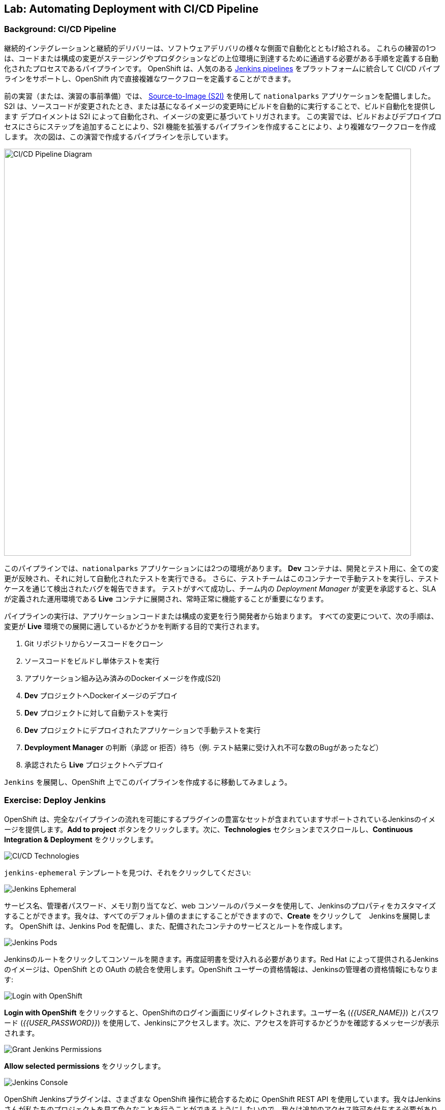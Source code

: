 ## Lab: Automating Deployment with CI/CD Pipeline

### Background: CI/CD Pipeline

継続的インテグレーションと継続的デリバリーは、ソフトウェアデリバリの様々な側面で自動化とともげ給される。
これらの練習の1つは、コードまたは構成の変更がステージングやプロダクションなどの上位環境に到達するために通過する必要がある手順を定義する自動化されたプロセスであるパイプラインです。
OpenShift は、人気のある https://jenkins.io/doc/book/pipeline/overview/[Jenkins pipelines] をプラットフォームに統合して CI/CD パイプラインをサポートし、OpenShift 内で直接複雑なワークフローを定義することができます。


前の実習（または、演習の事前準備）では、 https://{{DOCS_URL}}/latest/architecture/core_concepts/builds_and_image_streams.html#source-build[Source-to-Image (S2I)] を使用して `nationalparks` アプリケーションを配備しました。
S2I は、ソースコードが変更されたとき、または基になるイメージの変更時にビルドを自動的に実行することで、ビルド自動化を提供します
デプロイメントは S2I によって自動化され、イメージの変更に基づいてトリガされます。
この実習では、ビルドおよびデプロイプロセスにさらにステップを追加することにより、S2I 機能を拡張するパイプラインを作成することにより、より複雑なワークフローを作成します。
次の図は、この演習で作成するパイプラインを示しています。


image::pipeline-diagram.png[CI/CD Pipeline Diagram,800,align="center"]


このパイプラインでは、`nationalparks` アプリケーションには2つの環境があります。
*Dev* コンテナは、開発とテスト用に、全ての変更が反映され、それに対して自動化されたテストを実行できる。
さらに、テストチームはこのコンテナーで手動テストを実行し、テストケースを通じて検出されたバグを報告できます。
テストがすべて成功し、チーム内の _Deployment Manager_ が変更を承認すると、SLA が定義された運用環境である *Live* コンテナに展開され、常時正常に機能することが重要になります。


パイプラインの実行は、アプリケーションコードまたは構成の変更を行う開発者から始まります。
すべての変更について、次の手順は、変更が *Live* 環境での展開に適しているかどうかを判断する目的で実行されます。


. Git リポジトリからソースコードをクローン
. ソースコードをビルドし単体テストを実行
. アプリケーション組み込み済みのDockerイメージを作成(S2I)
. *Dev* プロジェクトへDockerイメージのデプロイ
. *Dev* プロジェクトに対して自動テストを実行
. *Dev* プロジェクトにデプロイされたアプリケーションで手動テストを実行
. *Devployment Manager* の判断（承認 or 拒否）待ち（例. テスト結果に受け入れ不可な数のBugがあったなど）
. 承認されたら *Live* プロジェクトへデプロイ


`Jenkins` を展開し、OpenShift 上でこのパイプラインを作成するに移動してみましょう。


### Exercise: Deploy Jenkins

OpenShift は、完全なパイプラインの流れを可能にするプラグインの豊富なセットが含まれていますサポートされているJenkinsのイメージを提供します。*Add to project* ボタンをクリックします。次に、*Technologies* セクションまでスクロールし、*Continuous Integration & Deployment* をクリックします。


image::pipeline-technologies.png[CI/CD Technologies]


`jenkins-ephemeral` テンプレートを見つけ、それをクリックしてください:


image::pipeline-jenkins-catalog.png[Jenkins Ephemeral]


サービス名、管理者パスワード、メモリ割り当てなど、web コンソールのパラメータを使用して、Jenkinsのプロパティをカスタマイズすることができます。我々は、すべてのデフォルト値のままにすることができますので、*Create* をクリックして　Jenkinsを展開します。 OpenShift は、Jenkins Pod を配備し、また、配備されたコンテナのサービスとルートを作成します。


image::pipeline-jenkins-pods.png[Jenkins Pods]


Jenkinsのルートをクリックしてコンソールを開きます。再度証明書を受け入れる必要があります。Red Hat によって提供されるJenkinsのイメージは、OpenShift との OAuth の統合を使用します。OpenShift ユーザーの資格情報は、Jenkinsの管理者の資格情報にもなります:


image::pipeline-jenkins-credentials.png[Login with OpenShift]


*Login with OpenShift* をクリックすると、OpenShiftのログイン画面にリダイレクトされます。ユーザー名 (_{{USER_NAME}}_) とパスワード (_{{USER_PASSWORD}}_) を使用して、Jenkinsにアクセスします。次に、アクセスを許可するかどうかを確認するメッセージが表示されます。


image::pipeline-jenkins-permissions.png[Grant Jenkins Permissions]


*Allow selected permissions* をクリックします。


image::pipeline-jenkins-console.png[Jenkins Console]


OpenShift Jenkinsプラグインは、さまざまな OpenShift 操作に統合するために OpenShift REST API を使用しています。我々はJenkinsさんが私たちのプロジェクトを見て色々なことを行うことができるようにしたいので、我々は追加のアクセス許可を付与する必要があります。Jenkinsサービスアカウントは、テンプレートを介してJenkinsを展開するときに自動的に作成されました。次の CLI コマンドを実行して、Jenkinsサービスアカウントが情報を取得し、OpenShift でアクションを起動できるようにします。


[source]
----
$ oc policy add-role-to-user edit -z jenkins
----

### Exercise: Remove Dev from `parksmap`

我々は *Live* のバージョンでは、現在の `nationalparks` アプリケーションを置き換えることになるので、我々は *Route* ラベルを削除することによって、`parksmap` から *Dev* バージョンを削除する必要があります:


[source]
----
$ oc get route
$ oc describe route nationalparks-dev
$ oc label route nationalparks-dev type-
----

### Exercise: Create Live Environment

パイプラインを作成する前に、live バージョンの `nationalparks` アプリケーションを実行する *Live* デプロイメントを作成する必要があります。`parksmap` フロントエンドは、*Live* `nationalparks` と連携します。これにより、開発者は、ライブアプリケーションに干渉することなく、*Dev* デプロイメントに頻繁に変更を加えることができます。


#### Live MongoDB

まず、*Live* 環境用の新しい MongoDB 展開を作成する必要があります。web コンソールの `{{EXPLORE_PROJECT_NAME}}{{USER_SUFFIX}}` プロジェクトで、*Add to Project* ボタンをクリックし、プルダウンメニューから *Browse Catalog* を選択します。*Databases* タブから `mongodb-ephemeral` テンプレートを見つけてクリックします。 それぞれのフィールドで次の値を使用します。

image::pipeline-mongodblive-addtoproject.png[Add to Project]
image::pipeline-mongodblive-catalog.png[Catalog]


ウィザード画面  Configuration 
以下の値を入力する。

|===
| パラメータ名|環境変数名|値
|Add to Project||explore-XX
|Database Service Name||`mongodb-live`
|MongoDB Connection Username|`MONGODB_USER`|`mongodb`
|MongoDB Connection Password| `MONGODB_PASSWORD`|`mongodb`
|MongoDB Database Name| `MONGODB_DATABASE`|`mongodb`
|MongoDB Admin Password| `MONGODB_ADMIN_PASSWORD`|`mongodb`
|===

ウィザード画面 Bindings
*Do not bind at this time* を選択する。


残りの値はデフォルトとして残すことができ、*Create* をクリックします。次に *Containue* をクリックして概要に進みます。MongoDB インスタンスはすぐに配備される必要があります。あなたが興味を持っている場合は、それが起動したときに何をするかを確認するために Mongo のログを見てみましょう。


{% if modules.configmap %}


#### Live ConfigMap

*Dev* `nationalparks` web ページのデータベース構成は、 *ConfigMaps* を使用するして接続情報のプロパティを設定します。同様に、我々は `nationalpark-live` のための *ConfigMap* を使用します。ライブプロパティファイルをローカルマシンにダウンロードし、別個の *ConfigMap* を作成します。このファイルは次の場所にあります。


[source,role=copypaste]
----
http://gitlab-ce-workshop-infra.{{ROUTER_ADDRESS}}/{{GITLAB_USER}}/nationalparks/raw/{{NATIONALPARKS_VERSION}}/ose3/application-live.properties
----


次のコマンドを実行して、live *ConfigMap* を作成します。


[source]
----
$ oc create configmap nationalparks-live --from-file=application.properties=./application-live.properties
----
{% endif %}

#### Live Deployment


image:: pipeline-imagestream.png 
イメージストリームは、OpenShift 内/外にある Docker Image へのポインタです。


`nationalparks` Docker イメージを利用して、*Live* デプロイメントを作成できます。画面左側のメユーで *Build* &rarr; *Images* を選択し `nationalparks` *ImageStream* を確認します。


image::pipeline-live-image.png[National Parks Image Stream]


OpenShift https://{{DOCS_URL}}/latest/architecture/core_concepts/builds_and_image_streams.html[S2I build] では、内部レジストリにプッシュされる新しい Docker イメージを作成し、`latest` のタグで識別します。イメージが変更されたときに `nationalparks` の *Live* バージョンをすぐに実行したり展開したりしたくないので、*Dev* および *Live* デプロイメントでは、 `nationalparks` イメージの異なるバージョンを同時に実行するための機能が必要になります。これにより、開発者は *Live* 環境に影響を与えることなく、 *Dev* の変更と展開を継続できます。そのためには、CLI を使用して新しい Docker イメージタグを作成します。 この新しいタグは、*Live* の展開が変更を検索するものになります:


[source]
----
$ oc tag nationalparks:latest nationalparks:live
----


あなたは、UI で *ImageStream* 一覧の表示が変わったことが確認できます。


このコマンドは「既存のタグ `nationalparks:latest` を指し示すイメージと同じイメージを `nationalparks:live` で指し示してください。」または、「 `latest` と同じイメージを指し示す新しいタグ( `live` )を作ってください。」という意味です。


_新しい_ ビルドは `latest` タグを更新しますが、 `live` タグの更新は、手動コマンドのみです (または自動化されたワークフロー, 我々はJenkinsで実装します)。 `live` タグは性 Docker イメージを参照し続けているため、*Live* 環境はそのまま残されます。


タグを作成した後、`nationalparks:live` イメージタグに基づいて、*Live* `nationalparks` を展開する準備が整いました。web コンソールの `{{EXPLORE_PROJECT_NAME}}{{USER_SUFFIX}}` プロジェクトで、*Add to Project* プルダウンメニューから、*Deploy Image* を選択します。
*Image Stream Tag* ラジオボタンを選び、それぞれのフィールドで次の値を使用します。


|===
|Namespace:| `{{EXPLORE_PROJECT_NAME}}{{USER_SUFFIX}}`
|ImageStream:| `nationalparks`
|Tag:| `live`
|Name:| `nationalparks-live`
|===

image::pipeline-nationalparkslive-deploy.png[Nationalparks-Live Deploy]


*Image Stream Tag* 領域で3つのドロップダウンを選択すると、標準の展開オプション "open up"の残りの部分が表示されます。


[WARNING]
====
名前を`nationalparks-live`に変更することを忘れた場合は、既に存在するリソースに関するエラーが表示されます。`nationalparks` は、*Dev* デプロイメントとして既に存在します。
====


{% if modules.configmap %}


image::pipeline-live-deploy-config.png[National Parks Live Deploy]


{% else %}


次の環境変数を指定して、*Live* コンテナを *Live* データベースに接続します。


* `MONGODB_SERVER_HOST`: `mongodb-live`
* `MONGODB_USER`: `mongodb`
* `MONGODB_PASSWORD`: `mongodb`
* `MONGODB_DATABASE`: `mongodb`


CLI で実行する場合
```
oc env dc nationalparks-live -e MONGODB_SERVER_HOST=mongodb-live -e MONGODB_USER=mongodb -e MONGODB_PASSWORD=mongodb -e MONGODB_DATABASE=mongodb
```

UIで実施する場合は、nationalparks の Deployment Config の詳細画面で *Environment* タブを選択します。


image::pipeline-live-deploy-env.png[National Parks Live Deploy]


{% endif %}

残りの値はデフォルトとして残すことができ、*Create* をクリックします。次に、 *Containuer to overview* をクリックして進みます。


{% if modules.configmap %}


#### Attach ConfigMap

UI を通して `nationalparks-live` イメージを配備することは、*ConfigMap* を利用しませんでした。それで、私たちは、1つのより多くのステップを持っています--プロパティ・ファイルを置く場所を OpenShift に伝えるために。あなたはすでに *ConfigMap* を作成しているので、あなたがしなければならないすべては、適切な場所にそれを置くために `oc set volume` コマンドを使用しています:


[source]
----
$ oc set volumes dc/nationalparks-live --add -m /deployments/config --configmap-name=nationalparks-live
----


{% endif %}

#### Add Route

web コンソールを見ると、この方法でアプリケーションを作成すると、OpenShift では *Route* が作成されないことがわかります。*NATIONALPARKS LIVE* の右下隅にある *Create Route* をクリックし、*Create* を使用してデフォルト値のルートを作成します。
image::pipeline-nationalparkslive-route.png[Nationalparks Live Route]

`nationalparks-live` の url にブラウザでアクセスして、接続の確認とデータのロードをおこないます。


[source]
----
http://nationalparks-live-{{EXPLORE_PROJECT_NAME}}{{USER_SUFFIX}}.{{ROUTER_ADDRESS}}/ws/data/al/
http://nationalparks-live-{{EXPLORE_PROJECT_NAME}}{{USER_SUFFIX}}.{{ROUTER_ADDRESS}}/ws/data/loa/
----


[NOTE]
====
アプリケーションがまだデプロイされていない場合は、__502 の不正なゲートウェイエラー webpage__ が発生することがあります。これは、ルートをバックアップするアプリケーションがまだ準備できていないことを意味します。Podが起動するまで待ちます。
====


#### Label Service

`parksmap` web アプリケーションは OpenShift API を照会し、ラベル `type=parksmap-backend` を持つルートを検索し、検出されたエンドポイントを問い合わせしてマップデータを視覚化します。パイプラインを作成した後、`parksmap` は *Dev* コンテナの代わりに *Live* コンテナを使用して、*Dev* コンテナへのデプロイメントが `parksmap` アプリケーションを中断しないようにする必要があります。 あなたは、*Dev* ルートから `type` ラベルを削除し、*Live* ルートに追加することによってそれを行うことができます:


[source]
----
$ oc label route nationalparks-live type=parksmap-backend
----


{% if DISABLE_NATIONALPARKS_DEPLOYMENT_PIPELINE %}
### Exercise: Disable Automatic Deployment of nationalparks (dev)

ワークショップで以前に `nationalparks` ビルドを作成したときに、OpenShift が `:latest` タグが更新されるたびに自動的に発生するようにイメージの展開を構成しました。


私たちのパイプラインの例では、Jenkinsは、それが正常にビルドされた場合、`nationalparks` の dev のバージョンを展開する OpenShift 指示を処理するつもりです。2つの展開を防ぐために、単純な CLI ステートメントを使用して自動デプロイメントを無効にする必要があります。


[source]
----
$ oc set triggers dc/nationalparks --from-image=nationalparks:latest --remove
----


{% endif %}

### Exercise: Create OpenShift Pipeline

パイプラインは実際には開発者がJenkinsパイプラインプラグインによって実行のためのJenkinsパイプラインを定義することで可能となるビルドのタイプです。ビルドは、他のビルドの種類と同じ方法で、{{OPENSHIFT_NAME}} によって開始、監視、および管理できます。パイプラインワークフローは、ビルド構成に直接埋め込まれるか、または Git リポジトリで提供され、ビルド構成によって参照される Jenkinsfile で定義されます。


パイプラインを作成するには、*Add to project* ボタンをクリックし、`dev-live-pipeline` テンプレートを見つけてクリックします。プロジェクト名を指定し、*Create* をクリックします。


[NOTE]
====
`nationalparks` *Dev* と *Live* コンテナがデプロイされる プロジェクト名を記述します（例 `{{EXPLORE_PROJECT_NAME}}{{USER_SUFFIX}}`)
====


image::pipeline-template.png[Pipeline Template]


前の手順で作成したパイプラインを開始するには、左側のバーにある *Builds* &rarr; *Pipeline* に移動します。`nationalparks-pipeline` をクリックし、*Start Build* をクリックして実行を開始します。 *View Log* をクリックすると、パイプラインまたは *Build #N* で進行中のビルドログを見て、この特定のパイプライン実行の詳細と https://jenkins.io/doc/book/pipeline/overview/[JEnkins DSL] を使用したパイプライン定義を確認できます。


image::pipeline-details.png[Pipeline Details]


パイプラインの定義方法によって、概要ページに戻ると、関連する展開に関連付けられたパイプラインの状態も表示されます。

image::pipeline-deploy-dev.png[Pipeline - Deploy to Dev]


パイプラインの実行は、*Dev* コンテナに対して自動テストを実行した後、一時停止します。データを照会し、サービスが期待どおりに動作することを確認するには、`nationalparks` *Dev* web サービスを参照してください。


[source]
----
http://nationalparks-{{EXPLORE_PROJECT_NAME}}{{USER_SUFFIX}}.{{ROUTER_ADDRESS}}/ws/data/all/
----


[NOTE]
====
アプリケーションがまだ展開されていない場合は、__502 の不正なゲートウェイエラー webpage__ が発生する可能性があります。これは、ルートをバックアップするアプリケーションがまだ準備できていないことを意味します。Podが起動されるまで待ちます。
====


テスト段階の後、パイプラインは、*Live* コンテナに展開するために手動承認を待機します。


image::pipeline-input.png[Manual Approval]


*Input Required* リンクをクリックして、承認するためのJenkinsコンソールを開きます。この手順は通常、ワークフロープロセス (JIRA サービスデスクや ServiceNow など) に統合され、Jenkinsさんと直接やり取りすることなく、全体的な展開プロセスの一環として実行されます。この演習で簡単にするために、*Proceed* ボタンをクリックしてビルドを承認します。


image::pipeline-jenkins-input.png[Jenkins Approval,1000,align=center]


パイプラインの実行は、`nationalparks` イメージのプロモートとデプロイを継続します。 これは、作成されたイメージに、テスト済みを示す "live" タグをつける。 タグ付けによって `imagechange` トリガーが発生し *Live* にデプロイされる。


*Builds* &rarr; *Pipelines* で, *View History* をクリックしてください。 パイプラインの実行履歴を表示し、ビルドの時間のメトリックを繰り返してビルドプロセスを改善することができますので、パイプラインの概要に移動するだけでなく、通常、ビルド時の異常を検出するコードまたは構成の不正な変更を通知します。


[NOTE]
====
ビルドメトリックは、傾向を決定するためにパイプラインのいくつかの実行後に生成および表示されます。
====

image::pipeline-history.png[OpenShift History]


おめでとう!今、あなたは、`nationalparks` アプリケーションのための CI/CD パイプラインを持っています。再度公園の地図を訪問すれば、地図ポイントを見るべきである!
